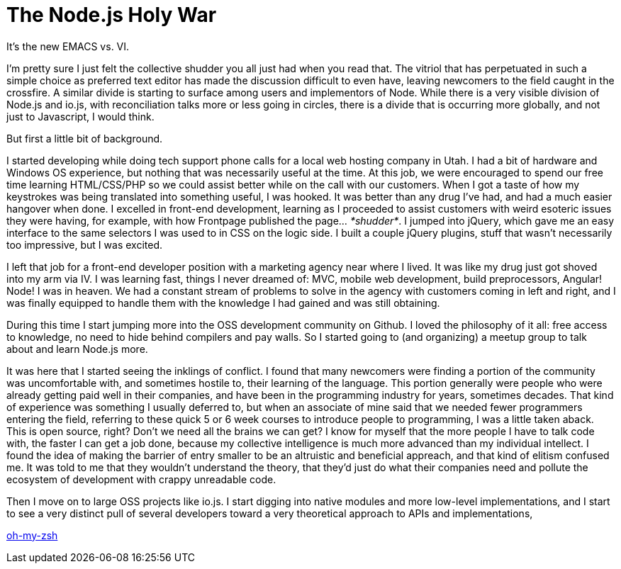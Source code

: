 # The Node.js Holy War

:hp-image: https://ununsplash.imgix.net/photo-1428604467652-115d9d71a7f1?dpr=2&fit=crop&fm=jpg&h=750&q=75&w=1250
:published_at: 2015-04-28
:hp-tags: node.js, io.js, practice, theory, politics, reconciliation

It's the new EMACS vs. VI.

I'm pretty sure I just felt the collective shudder you all just had when you read that. The vitriol that has perpetuated in such a simple choice as preferred text editor has made the discussion difficult to even have, leaving newcomers to the field caught in the crossfire. A similar divide is starting to surface among users and implementors of Node. While there is a very visible division of Node.js and io.js, with reconciliation talks more or less going in circles, there is a divide that is occurring more globally, and not just to Javascript, I would think.

But first a little bit of background. 

I started developing while doing tech support phone calls for a local web hosting company in Utah. I had a bit of hardware and Windows OS experience, but nothing that was necessarily useful at the time. At this job, we were encouraged to spend our free time learning HTML/CSS/PHP so we could assist better while on the call with our customers. When I got a taste of how my keystrokes was being translated into something useful, I was hooked. It was better than any drug I've had, and had a much easier hangover when done. I excelled in front-end development, learning as I proceeded to assist customers with weird esoteric issues they were having, for example, with how Frontpage published the page... _*shudder*_. I jumped into jQuery, which gave me an easy interface to the same selectors I was used to in CSS on the logic side. I built a couple jQuery plugins, stuff that wasn't necessarily too impressive, but I was excited.

I left that job for a front-end developer position with a marketing agency near where I lived. It was like my drug just got shoved into my arm via IV. I was learning fast, things I never dreamed of: MVC, mobile web development, build preprocessors, Angular! Node! I was in heaven. We had a constant stream of problems to solve in the agency with customers coming in left and right, and I was finally equipped to handle them with the knowledge I had gained and was still obtaining. 

During this time I start jumping more into the OSS development community on Github. I loved the philosophy of it all: free access to knowledge, no need to hide behind compilers and pay walls. So I started going to (and organizing) a meetup group to talk about and learn Node.js more. 

It was here that I started seeing the inklings of conflict. I found that many newcomers were finding a portion of the community was uncomfortable with, and sometimes hostile to, their learning of the language. This portion generally were people who were already getting paid well in their companies, and have been in the programming industry for years, sometimes decades. That kind of experience was something I usually deferred to, but when an associate of mine said that we needed fewer programmers entering the field, referring to these quick 5 or 6 week courses to introduce people to programming, I was a little taken aback. This is open source, right? Don't we need all the brains we can get? I know for myself that the more people I have to talk code with, the faster I can get a job done, because my collective intelligence is much more advanced than my individual intellect. I found the idea of making the barrier of entry smaller to be an altruistic and beneficial appreach, and that kind of elitism confused me. It was told to me that they wouldn't understand the theory, that they'd just do what their companies need and pollute the ecosystem of development with crappy unreadable code.

Then I move on to large OSS projects like io.js. I start digging into native modules and more low-level implementations, and I start to see a very distinct pull of several developers toward a very theoretical approach to APIs and implementations, 


link:http://ohmyz.sh[oh-my-zsh] 